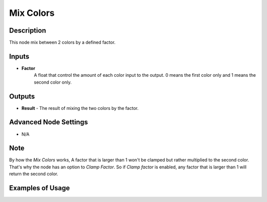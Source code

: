Mix Colors
==========

Description
-----------
This node mix between 2 colors by a defined factor.

.. image:: images/mix_colors_node.png
   :width: 160pt

Inputs
------

- **Factor**
    A float that control the amount of each color input to the output.
    0 means the first color only and 1 means the second color only.


Outputs
-------

- **Result** - The result of mixing the two colors by the factor.

Advanced Node Settings
----------------------

- N/A

Note
----

By how the *Mix Colors* works, A factor that is larger than 1 won't be clamped
but rather multiplied to the second color. That's why the node has an option to
*Clamp Factor*. So if *Clamp factor* is enabled, any factor that is larger than
1 will return the second color.

Examples of Usage
-----------------

.. image:: gifs/mix_colors_node_example.gif
